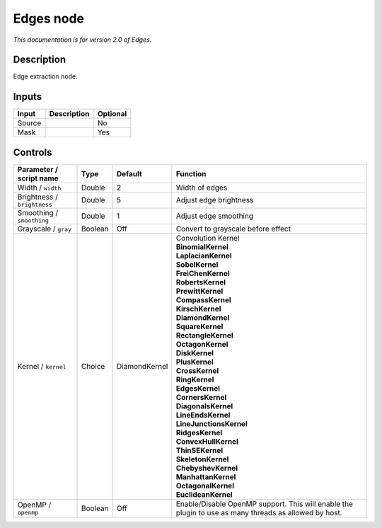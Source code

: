 .. _net.fxarena.openfx.Edges:

Edges node
==========

|pluginIcon| 

*This documentation is for version 2.0 of Edges.*

Description
-----------

Edge extraction node.

Inputs
------

+--------+-------------+----------+
| Input  | Description | Optional |
+========+=============+==========+
| Source |             | No       |
+--------+-------------+----------+
| Mask   |             | Yes      |
+--------+-------------+----------+

Controls
--------

.. tabularcolumns:: |>{\raggedright}p{0.2\columnwidth}|>{\raggedright}p{0.06\columnwidth}|>{\raggedright}p{0.07\columnwidth}|p{0.63\columnwidth}|

.. cssclass:: longtable

+-----------------------------+---------+---------------+-------------------------------------------------------------------------------------------------------+
| Parameter / script name     | Type    | Default       | Function                                                                                              |
+=============================+=========+===============+=======================================================================================================+
| Width / ``width``           | Double  | 2             | Width of edges                                                                                        |
+-----------------------------+---------+---------------+-------------------------------------------------------------------------------------------------------+
| Brightness / ``brightness`` | Double  | 5             | Adjust edge brightness                                                                                |
+-----------------------------+---------+---------------+-------------------------------------------------------------------------------------------------------+
| Smoothing / ``smoothing``   | Double  | 1             | Adjust edge smoothing                                                                                 |
+-----------------------------+---------+---------------+-------------------------------------------------------------------------------------------------------+
| Grayscale / ``gray``        | Boolean | Off           | Convert to grayscale before effect                                                                    |
+-----------------------------+---------+---------------+-------------------------------------------------------------------------------------------------------+
| Kernel / ``kernel``         | Choice  | DiamondKernel | | Convolution Kernel                                                                                  |
|                             |         |               | | **BinomialKernel**                                                                                  |
|                             |         |               | | **LaplacianKernel**                                                                                 |
|                             |         |               | | **SobelKernel**                                                                                     |
|                             |         |               | | **FreiChenKernel**                                                                                  |
|                             |         |               | | **RobertsKernel**                                                                                   |
|                             |         |               | | **PrewittKernel**                                                                                   |
|                             |         |               | | **CompassKernel**                                                                                   |
|                             |         |               | | **KirschKernel**                                                                                    |
|                             |         |               | | **DiamondKernel**                                                                                   |
|                             |         |               | | **SquareKernel**                                                                                    |
|                             |         |               | | **RectangleKernel**                                                                                 |
|                             |         |               | | **OctagonKernel**                                                                                   |
|                             |         |               | | **DiskKernel**                                                                                      |
|                             |         |               | | **PlusKernel**                                                                                      |
|                             |         |               | | **CrossKernel**                                                                                     |
|                             |         |               | | **RingKernel**                                                                                      |
|                             |         |               | | **EdgesKernel**                                                                                     |
|                             |         |               | | **CornersKernel**                                                                                   |
|                             |         |               | | **DiagonalsKernel**                                                                                 |
|                             |         |               | | **LineEndsKernel**                                                                                  |
|                             |         |               | | **LineJunctionsKernel**                                                                             |
|                             |         |               | | **RidgesKernel**                                                                                    |
|                             |         |               | | **ConvexHullKernel**                                                                                |
|                             |         |               | | **ThinSEKernel**                                                                                    |
|                             |         |               | | **SkeletonKernel**                                                                                  |
|                             |         |               | | **ChebyshevKernel**                                                                                 |
|                             |         |               | | **ManhattanKernel**                                                                                 |
|                             |         |               | | **OctagonalKernel**                                                                                 |
|                             |         |               | | **EuclideanKernel**                                                                                 |
+-----------------------------+---------+---------------+-------------------------------------------------------------------------------------------------------+
| OpenMP / ``openmp``         | Boolean | Off           | Enable/Disable OpenMP support. This will enable the plugin to use as many threads as allowed by host. |
+-----------------------------+---------+---------------+-------------------------------------------------------------------------------------------------------+

.. |pluginIcon| image:: net.fxarena.openfx.Edges.png
   :width: 10.0%
